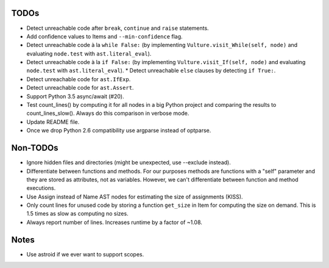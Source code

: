 TODOs
=====

* Detect unreachable code after ``break``, ``continue`` and ``raise`` statements.
* Add confidence values to Items and ``--min-confidence`` flag.
* Detect unreachable code à la ``while False:`` (by implementing
  ``Vulture.visit_While(self, node)`` and evaluating ``node.test`` with
  ``ast.literal_eval``).
* Detect unreachable code à la ``if False:`` (by implementing
  ``Vulture.visit_If(self, node)`` and evaluating ``node.test`` with
  ``ast.literal_eval``).
  * Detect unreachable ``else`` clauses by detecting ``if True:``.
* Detect unreachable code for ``ast.IfExp``.
* Detect unreachable code for ``ast.Assert``.
* Support Python 3.5 async/await (#20).
* Test count_lines() by computing it for all nodes in a big Python project
  and comparing the results to count_lines_slow(). Always do this comparison
  in verbose mode.
* Update README file.
* Once we drop Python 2.6 compatibility use argparse instead of optparse.


Non-TODOs
=========

* Ignore hidden files and directories (might be unexpected, use --exclude instead).
* Differentiate between functions and methods. For our purposes methods are
  functions with a "self" parameter and they are stored as attributes, not as
  variables. However, we can't differentiate between function and method executions.
* Use Assign instead of Name AST nodes for estimating the size of assignments (KISS).
* Only count lines for unused code by storing a function ``get_size`` in
  Item for computing the size on demand. This is 1.5 times as slow as computing
  no sizes.
* Always report number of lines. Increases runtime by a factor of ~1.08.


Notes
=====

* Use astroid if we ever want to support scopes.
